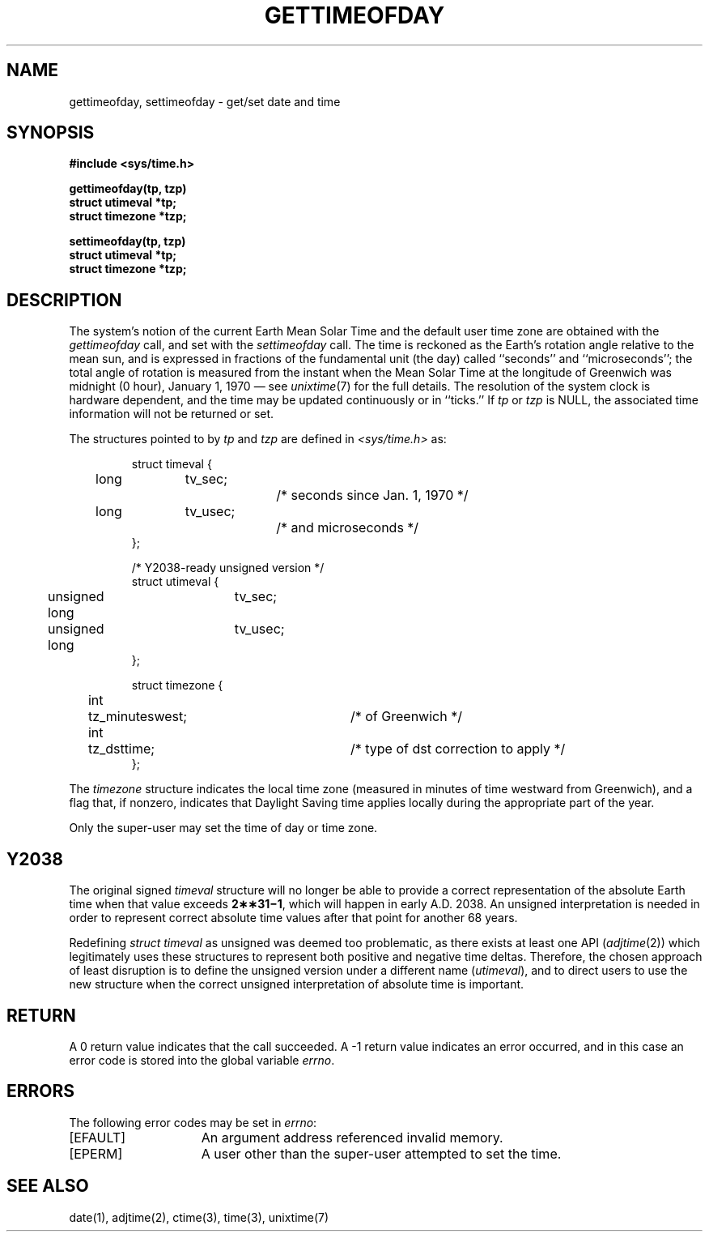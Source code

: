 .\" Copyright (c) 1980 Regents of the University of California.
.\" All rights reserved.  The Berkeley software License Agreement
.\" specifies the terms and conditions for redistribution.
.\"
.\"	@(#)gettimeofday.2	6.9 (Berkeley) 2012/06/18
.\"
.TH GETTIMEOFDAY 2 "June 18, 2012"
.UC 4
.SH NAME
gettimeofday, settimeofday \- get/set date and time
.SH SYNOPSIS
.nf
.ft B
#include <sys/time.h>
.PP
.ft B
gettimeofday(tp, tzp)
struct utimeval *tp;
struct timezone *tzp;
.PP
.ft B
settimeofday(tp, tzp)
struct utimeval *tp;
struct timezone *tzp;
.fi
.SH DESCRIPTION
The system's notion of the current Earth Mean Solar Time
and the default user time zone
are obtained with the \fIgettimeofday\fP call, and set with the
\fIsettimeofday\fP call.
The time is reckoned as the Earth's rotation angle relative
to the mean sun, and is expressed in fractions of the fundamental unit
(the day) called ``seconds'' and ``microseconds'';
the total angle of rotation is measured from the instant
when the Mean Solar Time at the longitude of Greenwich was
midnight (0 hour), January 1, 1970 \(em see
.IR unixtime (7)
for the full details.
The resolution of the system clock is hardware dependent,
and the time may be updated continuously or
in ``ticks.''  If \fItp\fP or \fItzp\fP is NULL, the associated time
information will not be returned or set.
.PP
The structures pointed to by
.I tp
and
.I tzp
are defined in 
.I <sys/time.h>
as:
.PP
.nf
.RS
.DT
struct timeval {
	long	tv_sec;		/* seconds since Jan. 1, 1970 */
	long	tv_usec;		/* and microseconds */
};
.sp 1
/* Y2038-ready unsigned version */
struct utimeval {
	unsigned long	tv_sec;
	unsigned long	tv_usec;
};
.sp 1
struct timezone {
	int	tz_minuteswest;	/* of Greenwich */
	int	tz_dsttime;	/* type of dst correction to apply */
};
.RE
.fi
.PP
The 
.I timezone
structure indicates the local time zone
(measured in minutes of time westward from Greenwich),
and a flag that, if nonzero, indicates that
Daylight Saving time applies locally during
the appropriate part of the year.
.PP
Only the super-user may set the time of day or time zone.
.SH Y2038
The original signed \fItimeval\fP structure will no longer be able
to provide a correct representation of the absolute Earth time
when that value exceeds
.BR 2\(**\(**31\(mi1 ,
which will happen in early A.D. 2038.
An unsigned interpretation is needed in order to represent
correct absolute time values after that point for another 68 years.
.PP
Redefining \fIstruct timeval\fP as unsigned was deemed too
problematic, as there exists at least one API
.RI ( adjtime (2))
which legitimately uses these structures to represent both
positive and negative time deltas.
Therefore, the chosen approach of least disruption is to define
the unsigned version under a different name (\fIutimeval\fP),
and to direct users to use the new structure when the correct
unsigned interpretation of absolute time is important.
.SH RETURN
A 0 return value indicates that the call succeeded.
A \-1 return value indicates an error occurred, and in this
case an error code is stored into the global variable \fIerrno\fP.
.SH "ERRORS
The following error codes may be set in \fIerrno\fP:
.TP 15
[EFAULT]
An argument address referenced invalid memory.
.TP 15
[EPERM]
A user other than the super-user attempted to set the time.
.SH "SEE ALSO"
date(1), adjtime(2), ctime(3), time(3), unixtime(7)

